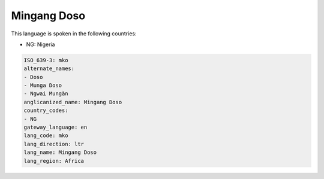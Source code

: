 .. _mko:

Mingang Doso
============

This language is spoken in the following countries:

* NG: Nigeria

.. code-block:: yaml

    ISO_639-3: mko
    alternate_names:
    - Doso
    - Munga Doso
    - Ngwai Mungàn
    anglicanized_name: Mingang Doso
    country_codes:
    - NG
    gateway_language: en
    lang_code: mko
    lang_direction: ltr
    lang_name: Mingang Doso
    lang_region: Africa
    
